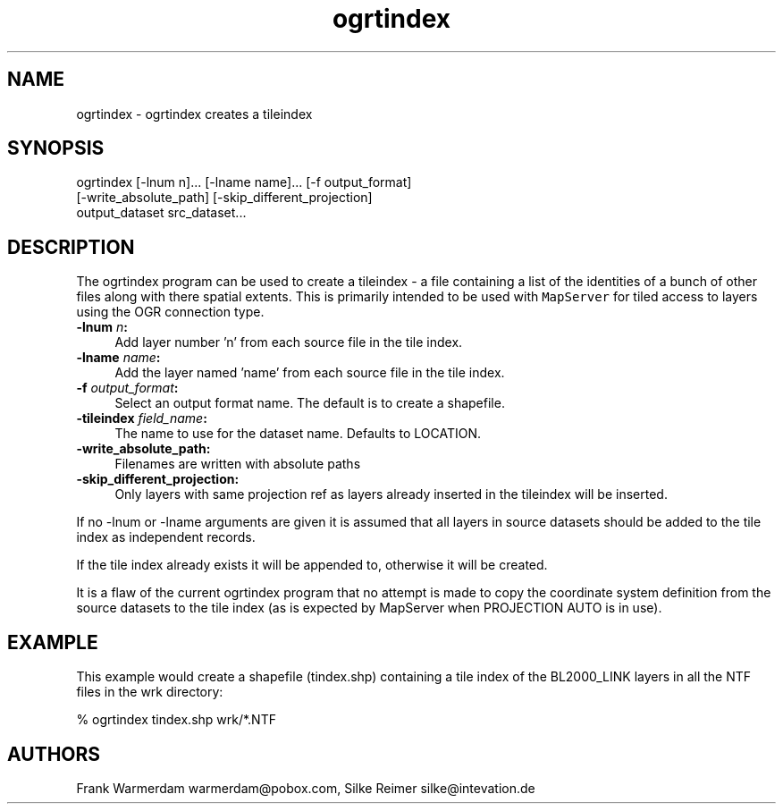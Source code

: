 .TH "ogrtindex" 1 "Fri Jan 22 2016" "GDAL" \" -*- nroff -*-
.ad l
.nh
.SH NAME
ogrtindex \- ogrtindex 
creates a tileindex
.SH "SYNOPSIS"
.PP
.PP
.PP
.nf
ogrtindex [-lnum n]... [-lname name]... [-f output_format]
          [-write_absolute_path] [-skip_different_projection]
                 output_dataset src_dataset...
.fi
.PP
.SH "DESCRIPTION"
.PP
The ogrtindex program can be used to create a tileindex - a file containing a list of the identities of a bunch of other files along with there spatial extents\&. This is primarily intended to be used with \fCMapServer\fP for tiled access to layers using the OGR connection type\&.
.PP
.IP "\fB\fB-lnum\fP \fIn\fP:\fP" 1c
Add layer number 'n' from each source file in the tile index\&. 
.IP "\fB\fB-lname\fP \fIname\fP:\fP" 1c
Add the layer named 'name' from each source file in the tile index\&. 
.IP "\fB\fB-f\fP \fIoutput_format\fP:\fP" 1c
Select an output format name\&. The default is to create a shapefile\&. 
.IP "\fB\fB-tileindex\fP \fIfield_name\fP:\fP" 1c
The name to use for the dataset name\&. Defaults to LOCATION\&. 
.IP "\fB\fB-write_absolute_path\fP:\fP" 1c
Filenames are written with absolute paths 
.IP "\fB\fB-skip_different_projection\fP:\fP" 1c
Only layers with same projection ref as layers already inserted in the tileindex will be inserted\&. 
.PP
.PP
If no -lnum or -lname arguments are given it is assumed that all layers in source datasets should be added to the tile index as independent records\&.
.PP
If the tile index already exists it will be appended to, otherwise it will be created\&.
.PP
It is a flaw of the current ogrtindex program that no attempt is made to copy the coordinate system definition from the source datasets to the tile index (as is expected by MapServer when PROJECTION AUTO is in use)\&.
.SH "EXAMPLE"
.PP
This example would create a shapefile (tindex\&.shp) containing a tile index of the BL2000_LINK layers in all the NTF files in the wrk directory: 
.PP
.nf
% ogrtindex tindex.shp wrk/*.NTF

.fi
.PP
.SH "AUTHORS"
.PP
Frank Warmerdam warmerdam@pobox.com, Silke Reimer silke@intevation.de 
